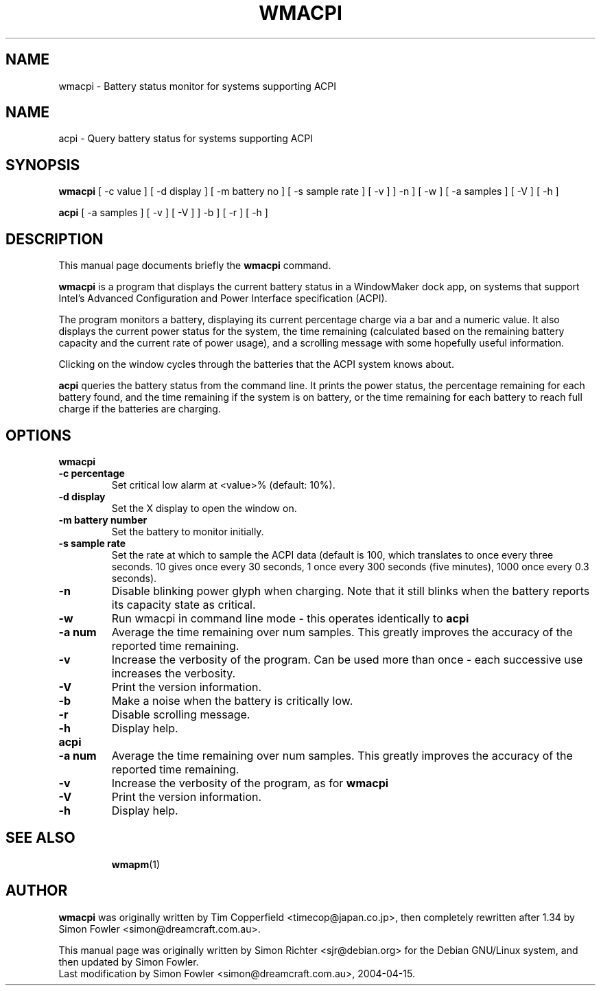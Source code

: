 .TH WMACPI 1 "April 15 2004"
.SH NAME
wmacpi \- Battery status monitor for systems supporting ACPI
.SH NAME
acpi \- Query battery status for systems supporting ACPI
.SH SYNOPSIS
.B wmacpi
[
.RI -c
value ]
[
.RI -d
display ]
[
.RI -m
battery no ]
[
.RI -s
sample rate ]
[
.RI -v
]
]
.RI -n
]
[
.RI -w
]
[
.RI -a
samples ]
[
.RI -V
]
[
.RI -h
]
.PP
.B acpi
[
.RI -a
samples ]
[
.RI -v 
]
[
.RI -V
]
]
.RI -b
]
[
.RI -r
]
[
.RI -h
]
.SH DESCRIPTION
This manual page documents briefly the
.B wmacpi
command.
.PP
.B wmacpi
is a program that displays the current battery status in a WindowMaker
dock app, on systems that support Intel's Advanced Configuration and
Power Interface specification (ACPI).
.PP
The program monitors a battery, displaying its current percentage
charge via a bar and a numeric value. It also displays the current
power status for the system, the time remaining (calculated based on
the remaining battery capacity and the current rate of power usage),
and a scrolling message with some hopefully useful information.
.PP
Clicking on the window cycles through the batteries that the ACPI
system knows about.
.PP
.B acpi
queries the battery status from the command line. It prints the power
status, the percentage remaining for each battery found, and the time
remaining if the system is on battery, or the time remaining for each
battery to reach full charge if the batteries are charging.
.SH OPTIONS
.B wmacpi
.TP
.B \-c percentage
Set critical low alarm at <value>% (default: 10%).
.TP
.B \-d display
Set the X display to open the window on.
.TP
.B \-m battery number
Set the battery to monitor initially.
.TP
.B \-s sample rate
Set the rate at which to sample the ACPI data (default is 100, which 
translates to once every three seconds. 10 gives once every 30 seconds, 
1 once every 300 seconds (five minutes), 1000 once every 0.3 seconds).
.TP
.B \-n
Disable blinking power glyph when charging. Note that it still blinks when 
the battery reports its capacity state as critical.
.TP
.B \-w
Run wmacpi in command line mode - this operates identically to 
.B acpi
..
.TP
.B \-a num
Average the time remaining over num samples. This greatly improves the
accuracy of the reported time remaining.
.TP
.B \-v
Increase the verbosity of the program. Can be used more than once -
each successive use increases the verbosity.
.TP
.B \-V
Print the version information.
.TP
.B \-b
Make a noise when the battery is critically low.
.TP
.B \-r
Disable scrolling message.
.TP
.B \-h
Display help.
.TP
.B acpi
.TP
.B \-a num
Average the time remaining over num samples. This greatly improves the
accuracy of the reported time remaining.
.TP
.B \-v
Increase the verbosity of the program, as for
.B wmacpi
.TP
.B \-V
Print the version information.
.TP
.B \-h
Display help.
.TP
.SH SEE ALSO
.BR wmapm (1)
.br
.SH AUTHOR
.B wmacpi
was originally written by Tim Copperfield <timecop@japan.co.jp>, then
completely rewritten after 1.34 by Simon Fowler <simon@dreamcraft.com.au>.
.PP
This manual page was originally written by Simon Richter
<sjr@debian.org> for the Debian GNU/Linux system, and then updated by
Simon Fowler. 
.br
Last modification by Simon Fowler <simon@dreamcraft.com.au>, 2004-04-15.
